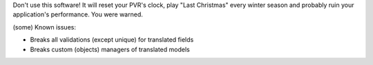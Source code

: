 Don't use this software! It will reset your PVR's clock, play "Last Christmas" every winter season and probably ruin your application's performance. You were warned.

(some) Known issues:

* Breaks all validations (except unique) for translated fields
* Breaks custom (objects) managers of translated models
 
